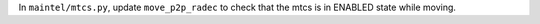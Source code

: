 In ``maintel/mtcs.py``, update ``move_p2p_radec`` to check that the mtcs is in ENABLED state while moving.
